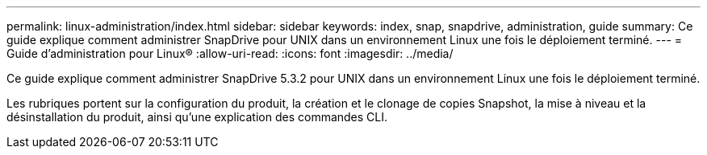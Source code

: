 ---
permalink: linux-administration/index.html 
sidebar: sidebar 
keywords: index, snap, snapdrive, administration, guide 
summary: Ce guide explique comment administrer SnapDrive pour UNIX dans un environnement Linux une fois le déploiement terminé. 
---
= Guide d'administration pour Linux®
:allow-uri-read: 
:icons: font
:imagesdir: ../media/


[role="lead"]
Ce guide explique comment administrer SnapDrive 5.3.2 pour UNIX dans un environnement Linux une fois le déploiement terminé.

Les rubriques portent sur la configuration du produit, la création et le clonage de copies Snapshot, la mise à niveau et la désinstallation du produit, ainsi qu'une explication des commandes CLI.
